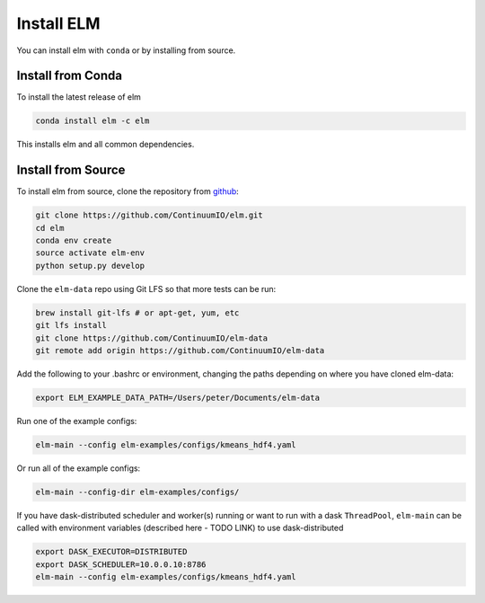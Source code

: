 Install ELM
===========

You can install elm with ``conda`` or by installing from source.

Install from Conda
~~~~~~

To install the latest release of elm

.. code-block:: bash

    conda install elm -c elm

This installs elm and all common dependencies.


Install from Source
~~~~~~

To install elm from source, clone the repository from `github
<https://github.com/ContinuumIO/elm>`_:

.. code-block:: bash

    git clone https://github.com/ContinuumIO/elm.git
    cd elm
    conda env create
    source activate elm-env
    python setup.py develop

Clone the ``elm-data`` repo using Git LFS so that more tests can be run:

.. code-block:: bash

    brew install git-lfs # or apt-get, yum, etc
    git lfs install
    git clone https://github.com/ContinuumIO/elm-data
    git remote add origin https://github.com/ContinuumIO/elm-data

Add the following to your .bashrc or environment, changing the paths depending on where you have cloned elm-data:

.. code-block:: bash

    export ELM_EXAMPLE_DATA_PATH=/Users/peter/Documents/elm-data

Run one of the example configs:

.. code-block:: bash

    elm-main --config elm-examples/configs/kmeans_hdf4.yaml

Or run all of the example configs:

.. code-block:: bash

    elm-main --config-dir elm-examples/configs/

If you have dask-distributed scheduler and worker(s) running or want to run with a dask ``ThreadPool``, ``elm-main`` can be called with environment variables (described here - TODO LINK) to use dask-distributed

.. code-block:: bash

    export DASK_EXECUTOR=DISTRIBUTED
    export DASK_SCHEDULER=10.0.0.10:8786
    elm-main --config elm-examples/configs/kmeans_hdf4.yaml

